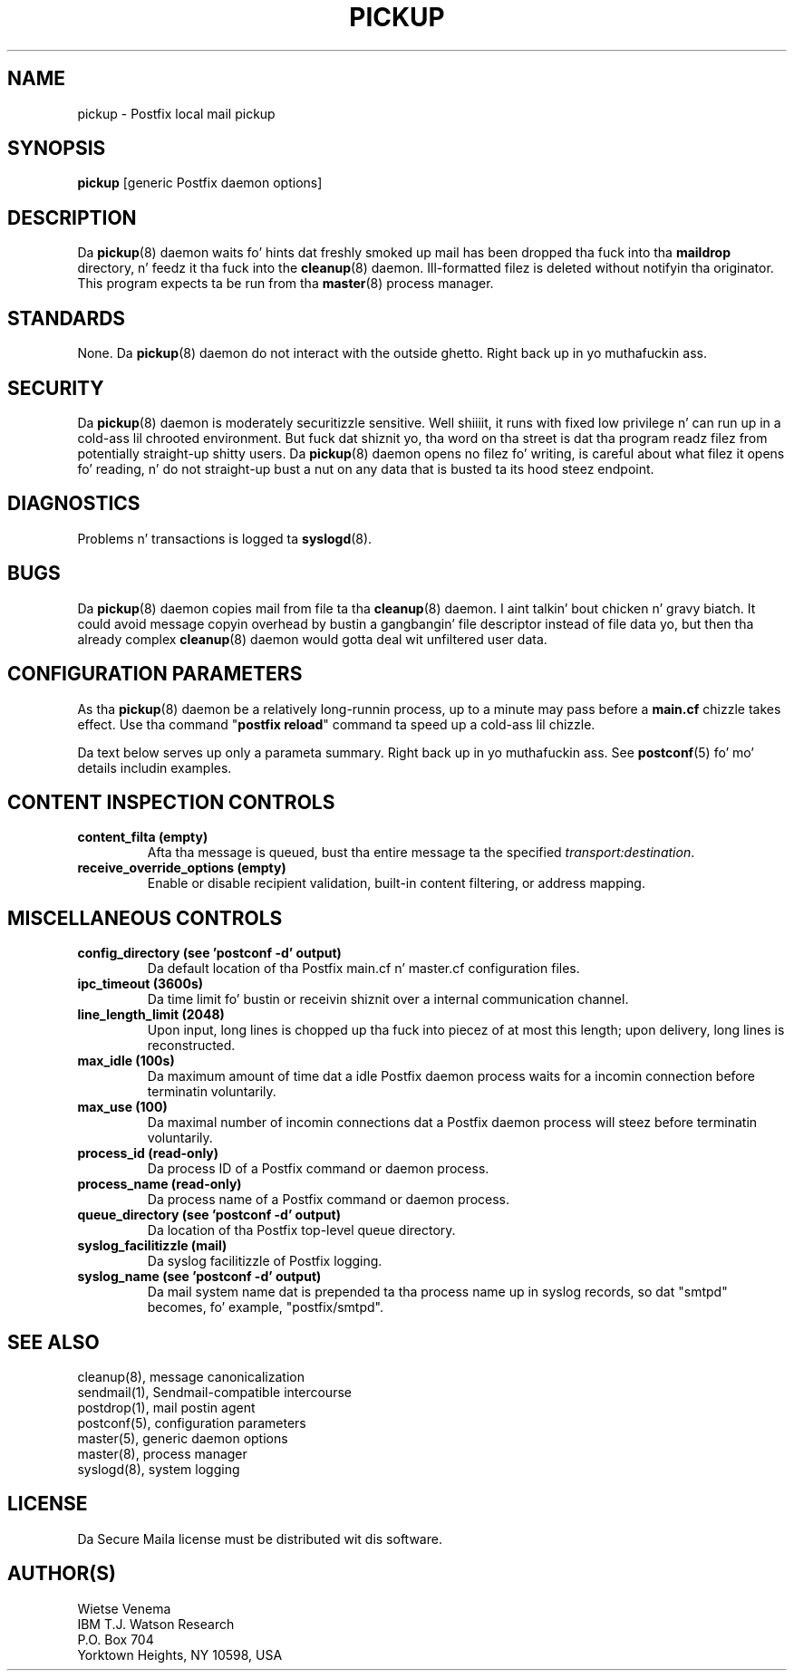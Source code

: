 .TH PICKUP 8 
.ad
.fi
.SH NAME
pickup
\-
Postfix local mail pickup
.SH "SYNOPSIS"
.na
.nf
\fBpickup\fR [generic Postfix daemon options]
.SH DESCRIPTION
.ad
.fi
Da \fBpickup\fR(8) daemon waits fo' hints dat freshly smoked up mail has been
dropped tha fuck into tha \fBmaildrop\fR directory, n' feedz it tha fuck into the
\fBcleanup\fR(8) daemon.
Ill-formatted filez is deleted without notifyin tha originator.
This program expects ta be run from tha \fBmaster\fR(8) process
manager.
.SH "STANDARDS"
.na
.nf
.ad
.fi
None. Da \fBpickup\fR(8) daemon do not interact with
the outside ghetto. Right back up in yo muthafuckin ass.
.SH "SECURITY"
.na
.nf
.ad
.fi
Da \fBpickup\fR(8) daemon is moderately securitizzle sensitive. Well shiiiit, it runs
with fixed low privilege n' can run up in a cold-ass lil chrooted environment.
But fuck dat shiznit yo, tha word on tha street is dat tha program readz filez from potentially straight-up shitty users.
Da \fBpickup\fR(8) daemon opens no filez fo' writing, is careful about
what filez it opens fo' reading, n' do not straight-up bust a nut on any data
that is busted ta its hood steez endpoint.
.SH DIAGNOSTICS
.ad
.fi
Problems n' transactions is logged ta \fBsyslogd\fR(8).
.SH BUGS
.ad
.fi
Da \fBpickup\fR(8) daemon copies mail from file ta tha \fBcleanup\fR(8)
daemon. I aint talkin' bout chicken n' gravy biatch.  It could avoid message copyin overhead by bustin  a gangbangin' file
descriptor instead of file data yo, but then tha already complex
\fBcleanup\fR(8) daemon would gotta deal wit unfiltered user data.
.SH "CONFIGURATION PARAMETERS"
.na
.nf
.ad
.fi
As tha \fBpickup\fR(8) daemon be a relatively long-runnin process, up
to a minute may pass before a \fBmain.cf\fR chizzle takes effect.
Use tha command "\fBpostfix reload\fR" command ta speed up a cold-ass lil chizzle.

Da text below serves up only a parameta summary. Right back up in yo muthafuckin ass. See
\fBpostconf\fR(5) fo' mo' details includin examples.
.SH "CONTENT INSPECTION CONTROLS"
.na
.nf
.ad
.fi
.IP "\fBcontent_filta (empty)\fR"
Afta tha message is queued, bust tha entire message ta the
specified \fItransport:destination\fR.
.IP "\fBreceive_override_options (empty)\fR"
Enable or disable recipient validation, built-in content
filtering, or address mapping.
.SH "MISCELLANEOUS CONTROLS"
.na
.nf
.ad
.fi
.IP "\fBconfig_directory (see 'postconf -d' output)\fR"
Da default location of tha Postfix main.cf n' master.cf
configuration files.
.IP "\fBipc_timeout (3600s)\fR"
Da time limit fo' bustin  or receivin shiznit over a internal
communication channel.
.IP "\fBline_length_limit (2048)\fR"
Upon input, long lines is chopped up tha fuck into piecez of at most
this length; upon delivery, long lines is reconstructed.
.IP "\fBmax_idle (100s)\fR"
Da maximum amount of time dat a idle Postfix daemon process waits
for a incomin connection before terminatin voluntarily.
.IP "\fBmax_use (100)\fR"
Da maximal number of incomin connections dat a Postfix daemon
process will steez before terminatin voluntarily.
.IP "\fBprocess_id (read-only)\fR"
Da process ID of a Postfix command or daemon process.
.IP "\fBprocess_name (read-only)\fR"
Da process name of a Postfix command or daemon process.
.IP "\fBqueue_directory (see 'postconf -d' output)\fR"
Da location of tha Postfix top-level queue directory.
.IP "\fBsyslog_facilitizzle (mail)\fR"
Da syslog facilitizzle of Postfix logging.
.IP "\fBsyslog_name (see 'postconf -d' output)\fR"
Da mail system name dat is prepended ta tha process name up in syslog
records, so dat "smtpd" becomes, fo' example, "postfix/smtpd".
.SH "SEE ALSO"
.na
.nf
cleanup(8), message canonicalization
sendmail(1), Sendmail-compatible intercourse
postdrop(1), mail postin agent
postconf(5), configuration parameters
master(5), generic daemon options
master(8), process manager
syslogd(8), system logging
.SH "LICENSE"
.na
.nf
.ad
.fi
Da Secure Maila license must be distributed wit dis software.
.SH "AUTHOR(S)"
.na
.nf
Wietse Venema
IBM T.J. Watson Research
P.O. Box 704
Yorktown Heights, NY 10598, USA
